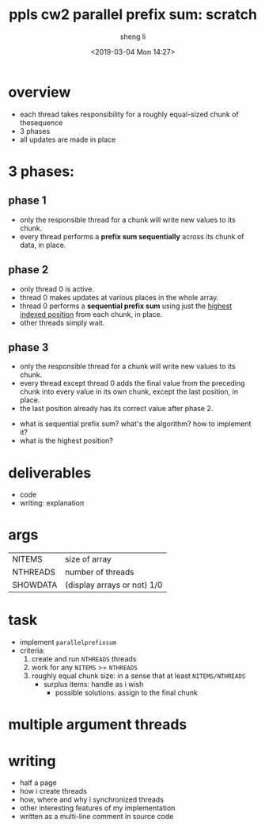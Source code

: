 #+title: ppls cw2 parallel prefix sum: scratch
#+author: sheng li
#+date: <2019-03-04 Mon 14:27>

* overview
- each thread takes responsibility for a roughly equal-sized chunk of thesequence
- 3 phases
- all updates are made in place
* 3 phases:
** phase 1
- only the responsible thread for a chunk will write new values to its chunk.
- every thread performs a *prefix sum sequentially* across its chunk of data, in place.
** phase 2
- only thread 0 is active. 
- thread 0 makes updates at various places in the whole array.
- thread 0 performs a *sequential prefix sum* using just the _highest indexed position_ from each chunk, in place. 
- other threads simply wait.
** phase 3
- only the responsible thread for a chunk will write new values to its chunk.
- every thread except thread 0 adds the final value from the preceding chunk into every value in its own chunk, except the last position, in place.
- the last position already has its correct value after phase 2.
# questions
- what is sequential prefix sum? what's the algorithm? how to implement it?
- what is the highest position?
* deliverables
- code
- writing: explanation
* args
| NITEMS   | size of array               |
| NTHREADS | number of threads           |
| SHOWDATA | (display arrays or not) 1/0 |
* task
- implement ~parallelprefixsum~
- criteria:
  1) create and run ~NTHREADS~ threads
  2) work for any ~NITEMS~ >= ~NTHREADS~
  3) roughly equal chunk size: in a sense that at least ~NITEMS/NTHREADS~
	 - surplus items: handle as i wish
       - possible solutions: assign to the final chunk
* multiple argument threads
* writing
- half a page
- how i create threads
- how, where and why i synchronized threads
- other interesting features of my implementation
- written as a multi-line comment in source code
